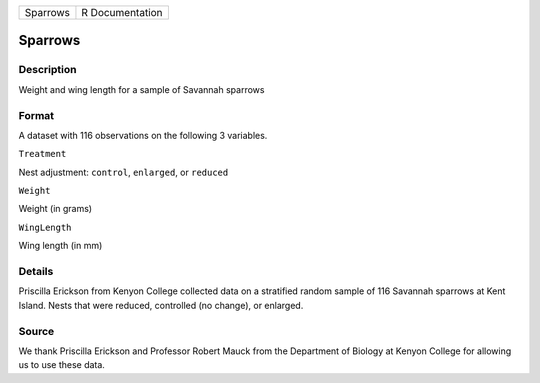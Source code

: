 +------------+-------------------+
| Sparrows   | R Documentation   |
+------------+-------------------+

Sparrows
--------

Description
~~~~~~~~~~~

Weight and wing length for a sample of Savannah sparrows

Format
~~~~~~

A dataset with 116 observations on the following 3 variables.

``Treatment``

Nest adjustment: ``control``, ``enlarged``, or ``reduced``

``Weight``

Weight (in grams)

``WingLength``

Wing length (in mm)

Details
~~~~~~~

Priscilla Erickson from Kenyon College collected data on a stratified
random sample of 116 Savannah sparrows at Kent Island. Nests that were
reduced, controlled (no change), or enlarged.

Source
~~~~~~

We thank Priscilla Erickson and Professor Robert Mauck from the
Department of Biology at Kenyon College for allowing us to use these
data.
